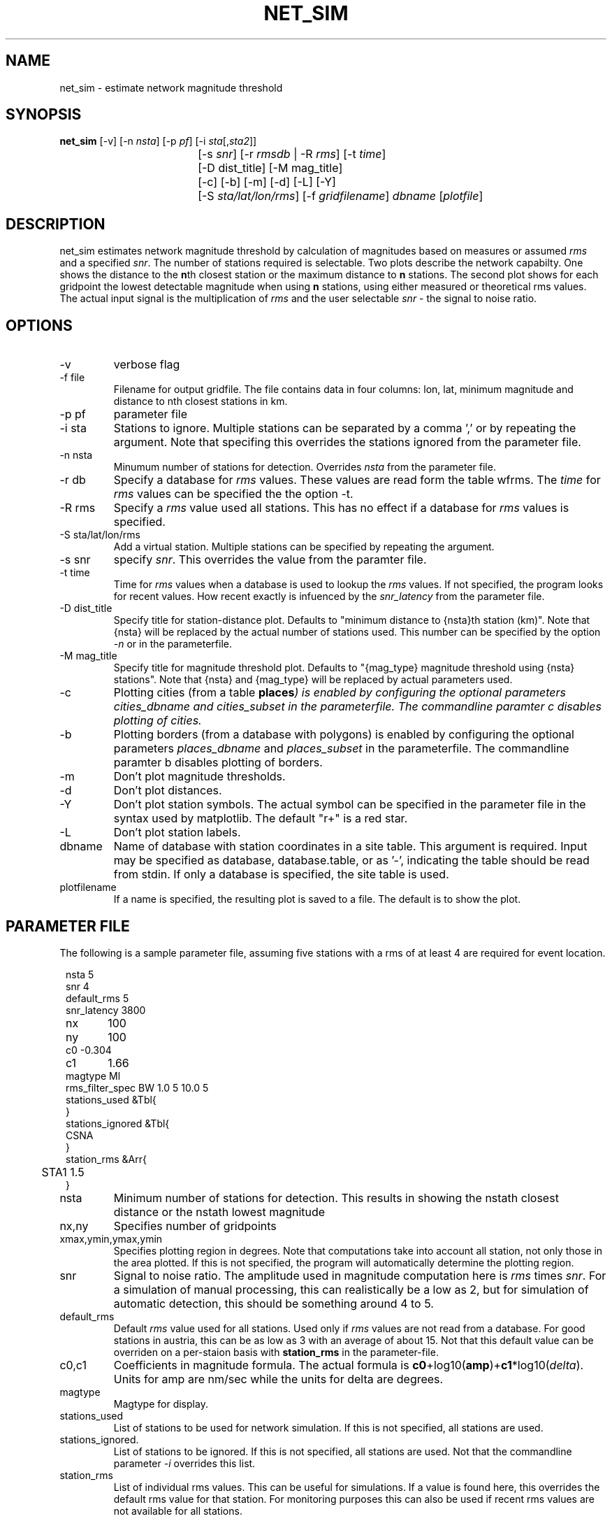 .TH NET_SIM 1
.SH NAME
net_sim \- estimate network magnitude threshold
.SH SYNOPSIS
.nf
\fBnet_sim \fP[-v] [-n \fInsta\fP] [-p \fIpf\fP] [-i \fIsta\fP[,\fIsta2\fP]]
				[-s \fIsnr\fP] [-r \fIrmsdb\fP | -R \fIrms\fP] [-t \fItime\fP]
				[-D dist_title] [-M mag_title]
				[-c] [-b] [-m] [-d] [-L] [-Y]
			   	[-S \fIsta/lat/lon/rms\fP] [-f \fIgridfilename\fP] \fIdbname\fP [\fIplotfile\fP]
.fi

.SH DESCRIPTION
net_sim estimates network magnitude threshold by calculation of magnitudes based on measures or assumed \fIrms\fP and a specified \fIsnr\fP.
The number of stations required is selectable.
Two plots describe the network capabilty. One shows the distance to the \fBn\fPth closest station or the maximum distance to \fBn\fP stations.
The second plot shows for each gridpoint the lowest detectable magnitude when using \fBn\fP stations, using either measured or theoretical rms values. The actual input signal is the multiplication of \fIrms\fP and the user selectable \fIsnr\fP - the signal to noise ratio.

.SH OPTIONS
.IP "-v"
verbose flag
.IP "-f file"
Filename for output gridfile. The file contains data in four columns: lon, lat, minimum magnitude and distance to nth closest stations in km. 
.IP "-p pf"
parameter file
.IP "-i sta"
Stations to ignore. Multiple stations can be separated by a comma ',' or by repeating the argument. Note that specifing this overrides the stations ignored from the parameter file.
.IP "-n nsta"
Minumum number of stations for detection. Overrides \fInsta\fP from the parameter file.
.IP "-r db"
Specify a database for \fIrms\fP values. These values are read form the table wfrms. The \fItime\fP for \fIrms\fP values can be specified the the option -t.
.IP "-R rms"
Specify a \fIrms\fP value used all stations. This has no effect if a database for \fIrms\fP values is specified.
.IP "-S sta/lat/lon/rms"
Add a virtual station. Multiple stations can be specified by repeating the argument.
.IP "-s snr"
specify \fIsnr\fP. This overrides the value from the paramter file.
.IP "-t time"
Time for \fIrms\fP values when a database is used to lookup the \fIrms\fP values. If not specified, the program looks for recent values. How recent exactly is infuenced by the \fIsnr_latency\fP from the parameter file.
.IP "-D dist_title"
Specify title for station-distance plot. Defaults to "minimum distance to {nsta}th station (km)". Note that {nsta} will be replaced by the actual number of stations used. This number can be specified by the option \fI-n\fP or in the parameterfile.
.IP "-M mag_title"
Specify title for magnitude threshold plot. Defaults to "{mag_type} magnitude threshold using {nsta} stations". Note that {nsta} and {mag_type} will be replaced by actual parameters used.
.IP "-c
Plotting cities (from a table \fBplaces\fI) is enabled by configuring the optional parameters \fIcities_dbname\fP and \fIcities_subset\fP in the parameterfile.
The commandline paramter c disables plotting of cities. 
.IP "-b
Plotting borders (from a database with polygons) is enabled by configuring the optional parameters \fIplaces_dbname\fP and \fIplaces_subset\fP in the parameterfile.
The commandline paramter b disables plotting of borders. 
.IP "-m"
Don't plot magnitude thresholds.
.IP "-d"
Don't plot distances.
.IP "-Y"
Don't plot station symbols. The actual symbol can be specified in the parameter file in the syntax used by matplotlib. The default "r+" is a red star.
.IP "-L"
Don't plot station labels.
.IP "dbname"
Name of database with station coordinates in a site table. This argument is required. Input may be specified as database, database.table, or as '-', indicating the table should be read from stdin. If only a database is specified, the site table is used.
.IP plotfilename
If a name is specified, the resulting plot is saved to a file. The default is to show the plot.

.SH PARAMETER FILE

The following is a sample parameter file, assuming five stations with a rms of at least 4 are required for event location.
.in 2c
.ft CW
.nf

.ne 10
nsta         5
snr          4
default_rms  5
snr_latency  3800
nx	         100
ny	         100
c0      -0.304
c1	     1.66
magtype  Ml
rms_filter_spec BW 1.0 5 10.0 5
stations_used &Tbl{
}
stations_ignored &Tbl{
        CSNA
}
station_rms &Arr{
	STA1 1.5
}

.fi
.ft R
.in

.IP nsta
Minimum number of stations for detection. This results in showing the nstath closest distance or the nstath lowest magnitude
.IP "nx,ny"
Specifies number of gridpoints
.IP "xmax,ymin,ymax,ymin"
Specifies plotting region in degrees. Note that computations take into account all station, not only those in the area plotted. 
If this is not specified, the program will automatically determine the plotting region.
.IP snr
Signal to noise ratio. The amplitude used in magnitude computation here is \fIrms\fP times \fIsnr\fP. For a simulation of manual processing, this can realistically be a low as 2, but for simulation of automatic detection, this should be something around 4 to 5.
.IP default_rms
Default \fIrms\fP value used for all stations. Used only if \fIrms\fP values are not read from a database. For good stations in austria, this can be as low as 3 with an average of about 15. Not that this default value can be overriden on a per-staion basis with \fBstation_rms\fP in the parameter-file. 
.IP "c0,c1"
Coefficients in magnitude formula. The actual formula is \fBc0\fP+log10(\fBamp\fP)+\fBc1\fP*log10(\fIdelta\fP). Units for amp are nm/sec while the units for delta are degrees.
.IP magtype
Magtype for display.
.IP stations_used
List of stations to be used for network simulation. If this is not specified, all stations are used.
.IP stations_ignored.
List of stations to be ignored. If this is not specified, all stations are used. Not that the commandline parameter \fI-i\fP overrides this list.
.IP station_rms
List of individual rms values. This can be useful for simulations. If a value is found here, this overrides the default rms value for that station. For monitoring purposes this can also be used if recent rms values are not available for all stations.

.SH EXAMPLE
.in 2c
.ft CW
.nf

net_sim $ANTELOPE/demo/socalif/dbmaster/scdemo
or for a current version:
dbsubset $DEMODB.site "offdate == NULL|| offdate > now()"| net_sim

.fi
.ft R
.in

.SH "BUGS AND CAVEATS"
The programm assumes the earth is a sphere. The magnitude computation is a bit simple and does not allow for station corrections. The plots would need some fixup, at the moment they are rather ugly. 
.SH "SEE ALSO"
.nf
orbwfrms(1), antelope(1), rtexec(1), antelope_python(3Y) 
.fi
.SH AUTHOR
.nf
Nikolaus Horn, 2017

ZAMG / Vienna, Nikolaus.Horn@zamg.ac.at
